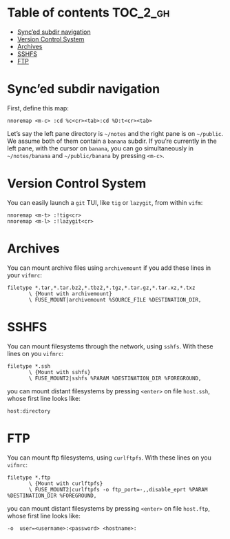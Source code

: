 
#+STARTUP: showall

#+TAGS: TOC(t)

* Table of contents                                                     :TOC_2_gh:
- [[#synced-subdir-navigation][Sync’ed subdir navigation]]
- [[#version-control-system][Version Control System]]
- [[#archives][Archives]]
- [[#sshfs][SSHFS]]
- [[#ftp][FTP]]

* Sync’ed subdir navigation

First, define this map:

#+begin_src vim
nnoremap <m-c> :cd %c<cr><tab>:cd %D:t<cr><tab>
#+end_src

Let’s say the left pane directory is =~/notes= and the right pane is on
=~/public=. We assume both of them contain a ~banana~ subdir. If
you’re currently in the left pane, with the cursor on ~banana~, you
can go simultaneously in =~/notes/banana= and =~/public/banana= by
pressing ~<m-c>~.


* Version Control System

You can easily launch a =git= TUI, like =tig= or =lazygit=, from
within =vifm=:

#+begin_src vim
nnoremap <m-t> :!tig<cr>
nnoremap <m-l> :!lazygit<cr>
#+end_src


* Archives

You can mount archive files using =archivemount= if you add these
lines in your =vifmrc=:

#+begin_src vim
filetype *.tar,*.tar.bz2,*.tbz2,*.tgz,*.tar.gz,*.tar.xz,*.txz
       \ {Mount with archivemount}
       \ FUSE_MOUNT|archivemount %SOURCE_FILE %DESTINATION_DIR,
#+end_src


* SSHFS

You can mount filesystems through the network, using =sshfs=. With
these lines on you =vifmrc=:

#+begin_src vim
filetype *.ssh
       \ {Mount with sshfs}
       \ FUSE_MOUNT2|sshfs %PARAM %DESTINATION_DIR %FOREGROUND,
#+end_src

you can mount distant filesystems by pressing =<enter>= on file
=host.ssh=, whose first line looks like:

#+begin_src vim
host:directory
#+end_src


* FTP

You can mount ftp filesystems, using =curlftpfs=. With
these lines on you =vifmrc=:

#+begin_src vim
filetype *.ftp
       \ {Mount with curlftpfs}
       \ FUSE_MOUNT2|curlftpfs -o ftp_port=-,,disable_eprt %PARAM %DESTINATION_DIR %FOREGROUND,
#+end_src

you can mount distant filesystems by pressing =<enter>= on file
=host.ftp=, whose first line looks like:

#+begin_src vim
-o  user=<username>:<password> <hostname>:
#+end_src
